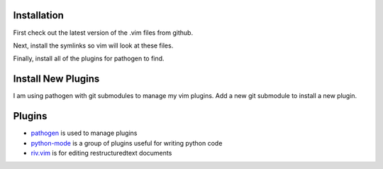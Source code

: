 Installation
============

First check out the latest version of the .vim files from github.

.. code-block:: bash
   :linenos:

       git clone git@github.com:idahogray/dotvim.git ~/.vim

Next, install the symlinks so vim will look at these files.

.. code-block:: bash
   :linenos:

        ln -s ~/.vim/vimrc ~/.vim
        ln -s ~/.vim/gvimrc ~/.vim

Finally, install all of the plugins for pathogen to find.

.. code-block:: bash
   :linenos:

        cd ~/.vim
        git submodule init
        git submodule update
        git submodule foreach git submodule init
        git submodule foreach git submodule update

Install New Plugins
===================
        
I am using pathogen with git submodules to manage my vim plugins.
Add a new git submodule to install a new plugin.

.. code-block:: bash
   :linenos:

        cd ~/.vim
        git submodule add <git repository location> bundle/<plugin name>
        git add .
        git commit -m "Installed <plugin name>"
        git push


        
Plugins
=======

* pathogen_ is used to manage plugins
* python-mode_ is a group of plugins useful for writing python code
* riv.vim_ is for editing restructuredtext documents


.. _pathogen: https://github.com/tpope/vim-pathogen

.. _python-mode: https://github.com/klen/python-mode

.. _riv.vim: https://github.com/Rykka/riv.vim
